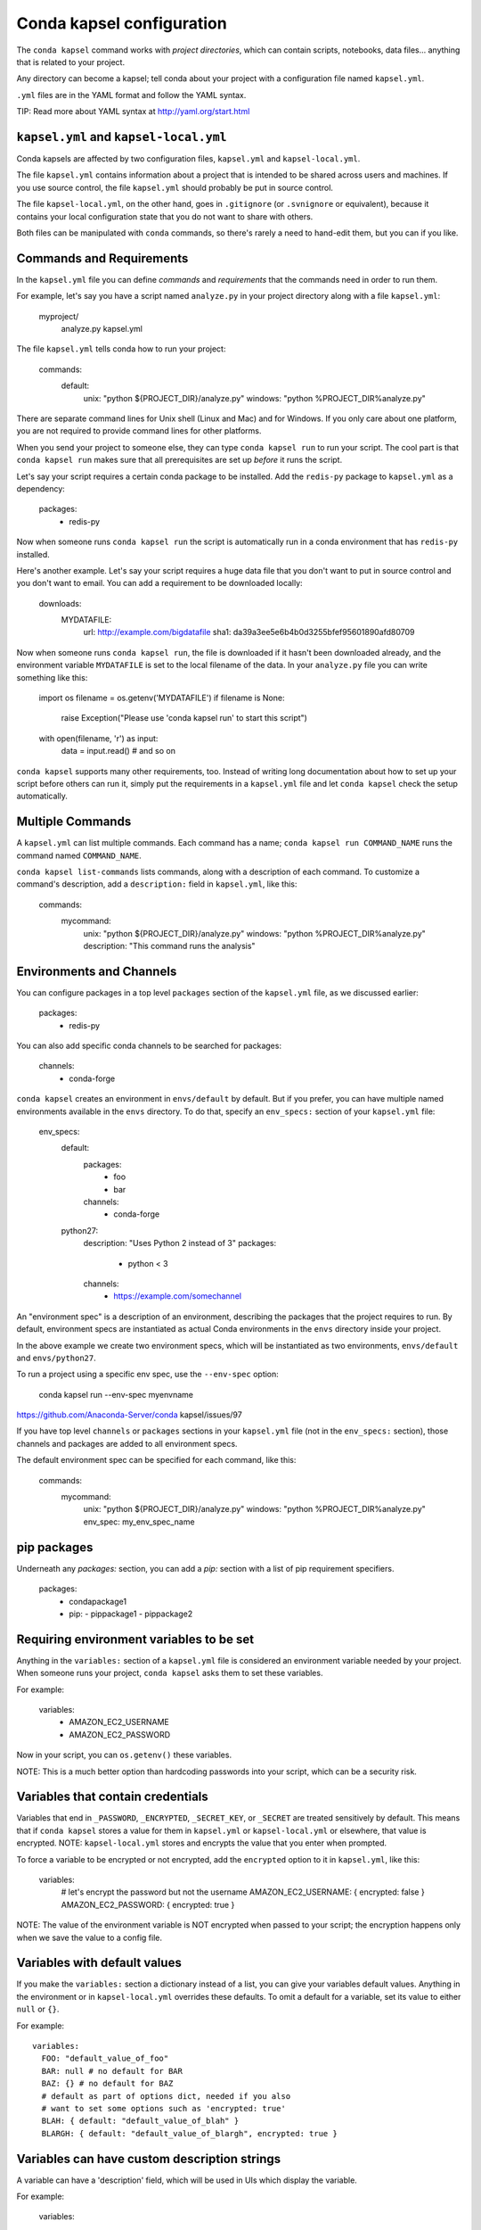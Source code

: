 ==========================
Conda kapsel configuration
==========================

The ``conda kapsel`` command works with *project directories*,
which can contain scripts, notebooks, data files... anything
that is related to your project.

Any directory can become a kapsel; tell conda about your project
with a configuration file named ``kapsel.yml``.

``.yml`` files are in the YAML format and follow the YAML syntax.

TIP: Read more about YAML syntax at http://yaml.org/start.html

``kapsel.yml`` and ``kapsel-local.yml``
=========================================

Conda kapsels are affected by two configuration files,
``kapsel.yml`` and ``kapsel-local.yml``.

The file ``kapsel.yml`` contains information about a project that
is intended to be shared across users and machines. If you use
source control, the file ``kapsel.yml`` should probably be put in
source control.

The file ``kapsel-local.yml``, on the other hand, goes in
``.gitignore`` (or ``.svnignore`` or equivalent), because it
contains your local configuration state that you do not
want to share with others.

Both files can be manipulated with ``conda`` commands, so there's
rarely a need to hand-edit them, but you can if you like.

Commands and Requirements
=========================

In the ``kapsel.yml`` file you can define *commands* and
*requirements* that the commands need in order to run them.

For example, let's say you have a script named ``analyze.py``
in your project directory along with a file ``kapsel.yml``:

  myproject/
     analyze.py
     kapsel.yml

The file ``kapsel.yml`` tells conda how to run your project:

  commands:
    default:
      unix: "python ${PROJECT_DIR}/analyze.py"
      windows: "python %PROJECT_DIR%\analyze.py"

There are separate command lines for Unix shell (Linux and
Mac) and for Windows. If you only care about one platform, you
are not required to provide command lines for other platforms.

When you send your project to someone else, they can type
``conda kapsel run`` to run your script. The cool part
is that ``conda kapsel run`` makes sure that all
prerequisites are set up *before* it runs the script.

Let's say your script requires a certain conda package to be
installed. Add the ``redis-py`` package to ``kapsel.yml`` as a
dependency:

  packages:
    - redis-py

Now when someone runs ``conda kapsel run`` the script is
automatically run in a conda environment that has ``redis-py``
installed.

Here's another example. Let's say your script requires a huge
data file that you don't want to put in source control and
you don't want to email. You can add a requirement to be
downloaded locally:

  downloads:
    MYDATAFILE:
      url: http://example.com/bigdatafile
      sha1: da39a3ee5e6b4b0d3255bfef95601890afd80709

Now when someone runs ``conda kapsel run``, the file is
downloaded if it hasn't been downloaded already, and the
environment variable ``MYDATAFILE`` is set to the local
filename of the data. In your ``analyze.py`` file you can write
something like this:

   import os
   filename = os.getenv('MYDATAFILE')
   if filename is None:
     raise Exception("Please use 'conda kapsel run' to start this script")
   with open(filename, 'r') as input:
     data = input.read()
     # and so on

``conda kapsel`` supports many other requirements,
too. Instead of writing long documentation about how to set up
your script before others can run it, simply put the requirements in
a ``kapsel.yml`` file and let ``conda kapsel`` check the setup
automatically.

Multiple Commands
=================

A ``kapsel.yml`` can list multiple commands. Each command has a
name; ``conda kapsel run COMMAND_NAME`` runs the command named
``COMMAND_NAME``.

``conda kapsel list-commands`` lists commands, along with a
description of each command. To customize a command's description,
add a ``description:`` field in ``kapsel.yml``, like this:

  commands:
    mycommand:
      unix: "python ${PROJECT_DIR}/analyze.py"
      windows: "python %PROJECT_DIR%\analyze.py"
      description: "This command runs the analysis"

Environments and Channels
=========================

You can configure packages in a top level ``packages``
section of the ``kapsel.yml`` file, as we discussed earlier:

  packages:
    - redis-py

You can also add specific conda channels to be searched for
packages:

  channels:
    - conda-forge

``conda kapsel`` creates an environment in ``envs/default`` by
default. But if you prefer, you can have multiple named
environments available in the ``envs`` directory. To do that,
specify an ``env_specs:`` section of your ``kapsel.yml`` file:

  env_specs:
    default:
      packages:
        - foo
        - bar
      channels:
        - conda-forge
    python27:
      description: "Uses Python 2 instead of 3"
      packages:
        - python < 3
      channels:
        - https://example.com/somechannel

An "environment spec" is a description of an environment,
describing the packages that the project requires to run.  By
default, environment specs are instantiated as actual Conda
environments in the ``envs`` directory inside your project.

In the above example we create two environment specs, which will
be instantiated as two environments, ``envs/default`` and
``envs/python27``.

To run a project using a specific env spec, use the ``--env-spec`` option:

  conda kapsel run --env-spec myenvname

https://github.com/Anaconda-Server/conda kapsel/issues/97

If you have top level ``channels`` or ``packages`` sections in
your ``kapsel.yml`` file (not in the ``env_specs:`` section),
those channels and packages are added to all environment
specs.

The default environment spec can be specified for each command,
like this:

  commands:
    mycommand:
      unix: "python ${PROJECT_DIR}/analyze.py"
      windows: "python %PROJECT_DIR%\analyze.py"
      env_spec: my_env_spec_name


pip packages
============

Underneath any `packages:` section, you can add a `pip:`
section with a list of pip requirement specifiers.

    packages:
       - condapackage1
       - pip:
         - pippackage1
         - pippackage2


Requiring environment variables to be set
=========================================

Anything in the ``variables:`` section of a ``kapsel.yml`` file
is considered an environment variable needed by your project.
When someone runs your project, ``conda kapsel`` asks
them to set these variables.

For example:

  variables:
    - AMAZON_EC2_USERNAME
    - AMAZON_EC2_PASSWORD

Now in your script, you can ``os.getenv()`` these variables.

NOTE: This is a much better option than hardcoding passwords into your
script, which can be a security risk.


Variables that contain credentials
==================================

Variables that end in ``_PASSWORD``, ``_ENCRYPTED``,
``_SECRET_KEY``, or ``_SECRET`` are treated sensitively by
default. This means that if ``conda kapsel`` stores a value
for them in ``kapsel.yml`` or ``kapsel-local.yml`` or elsewhere,
that value is encrypted. NOTE: ``kapsel-local.yml`` stores and
encrypts the value that you enter when prompted.

To force a variable to be encrypted or not encrypted, add the
``encrypted`` option to it in ``kapsel.yml``, like this:

  variables:
    # let's encrypt the password but not the username
    AMAZON_EC2_USERNAME: { encrypted: false }
    AMAZON_EC2_PASSWORD: { encrypted: true }

NOTE: The value of the environment variable is NOT encrypted
when passed to your script; the encryption happens only when we
save the value to a config file.


Variables with default values
=============================

If you make the ``variables:`` section a dictionary instead of a
list, you can give your variables default values. Anything
in the environment or in ``kapsel-local.yml`` overrides
these defaults. To omit a default for a variable, set
its value to either ``null`` or ``{}``.

For example::

  variables:
    FOO: "default_value_of_foo"
    BAR: null # no default for BAR
    BAZ: {} # no default for BAZ
    # default as part of options dict, needed if you also
    # want to set some options such as 'encrypted: true'
    BLAH: { default: "default_value_of_blah" }
    BLARGH: { default: "default_value_of_blargh", encrypted: true }


Variables can have custom description strings
======================================

A variable can have a 'description' field, which will be used in UIs
which display the variable.

For example:

  variables:
    SALES_DB_PASSWORD: {
       description: "The password for the sales database, ask jim@example.com if you don't have one."
    }


Variables that are always set
=============================

``conda kapsel`` ensures that the following variables
are always set:

 * ``KAPSEL_DIR`` is set to the top level directory of your
   project
 * ``CONDA_ENV_PATH`` is set to the filesystem location of
   the current conda environment
 * ``PATH`` includes the binary directory from the current
   conda environment

These variables always exist, so for example to get a
file from your project directory, try this in your Python code
(notebook or script):

  import os
  project_dir = os.getenv("PROJECT_DIR")
  my_file = os.path.join(project_dir, "my/file.txt")


Services
========

Services can be automatically started, and their address
can be provided to your code by using an environment variable.

For example, you can add a services section to your ``kapsel.yml`` file:

  services:
    REDIS_URL: redis

Now when someone else runs your project, ``conda kapsel``
offers to start a local instance of ``redis-server`` automatically.

There is also a long form of the above service configuration:

  services:
    REDIS_URL: { type: redis }

and you can set a default and any options a service may have:

  services:
    REDIS_URL:
       type: redis
       default: "redis://localhost:5895"

Right now, there's only one supported service (Redis) as a
demo. However, we hope to support more soon.


File Downloads
==============

The ``downloads:`` section of the ``kapsel.yml`` file lets you define
environment variables that point to downloaded files. For example:

  downloads:
    MYDATAFILE:
      url: http://example.com/bigdatafile
      sha1: da39a3ee5e6b4b0d3255bfef95601890afd80709

Rather than `sha1`, you can use whatever integrity hash you have;
supported hashes are ``md5``, ``sha1``, ``sha224``, ``sha256``,
``sha384``, ``sha512``.

NOTE: The download is checked for integrity ONLY if you specify a hash.

You can also specify a filename to download to, relative to your
project directory. For example:

  downloads:
    MYDATAFILE:
      url: http://example.com/bigdatafile
      filename: myfile.csv

This downloads to ``myfile.csv``, so if your project is in
``/home/mystuff/foo`` and the download succeeds, ``MYDATAFILE``
is set to ``/home/mystuff/foo/myfile.csv``.

If you do not specify a filename, ``conda kapsel`` picks a
reasonable default based on the URL.

To avoid the automated download, it's also possible for someone to
run your project with an existing file path in the environment;
on Linux or Mac, that looks like:

  MYDATAFILE=/my/already/downloaded/file.csv conda kapsel run

Conda can auto-unzip a zip file as it is downloaded.  This is the
default if the the URL path ends in ".zip" unless the filename
also ends in ".zip". For URLs that do not end in ".zip", or to
change the default, you can specify the "unzip" flag:

  downloads:
    MYDATAFILE:
      url: http://example.com/bigdatafile
      unzip: true

The ``filename`` is used as a directory and the zip file is unpacked
into the same directory, unless the zip contains a
single file or directory with the same name as ``filename``. In that
case, then the two are consolidated.

EXAMPLE: If your zip file contains a single directory
``foo`` with file ``bar`` inside that, and you specify downloading
to filename ``foo``, then you'll get ``KAPSEL_DIR/foo/bar``, not
``KAPSEL_DIR/foo/foo/bar``.


Describing the Project
======================

By default, Conda names your project with the same name as the
directory in which it is located. You can give it a different name
though in ``kapsel.yml``:

  name: myproject

You can also have an icon file, relative to the project directory:

  icon: images/myicon.png


No need to edit ``kapsel.yml`` directly
========================================

You can edit ``kapsel.yml`` with the ``conda kapsel`` command.

To add a download to ``kapsel.yml``:

  conda kapsel add-download MYFILE http://example.com/myfile

To add a package:

  conda kapsel add-packages redis-py

To ask for a running Redis instance:

  conda kapsel add-service redis


Fallback to meta.yaml
=====================

If you package your project with conda, you may have some
information already in ``conda.recipe/meta.yaml``;
``conda kapsel`` uses some of this information too, so you
do not need to duplicate this information in ``kapsel.yml``.

``conda kapsel`` currently reads these fields in ``meta.yaml``:

 * `package: name:`
 * `app: entry:`
 * `app: icon:`

For more about ``meta.yaml`` see http://conda.pydata.org/docs/building/meta-yaml.html

